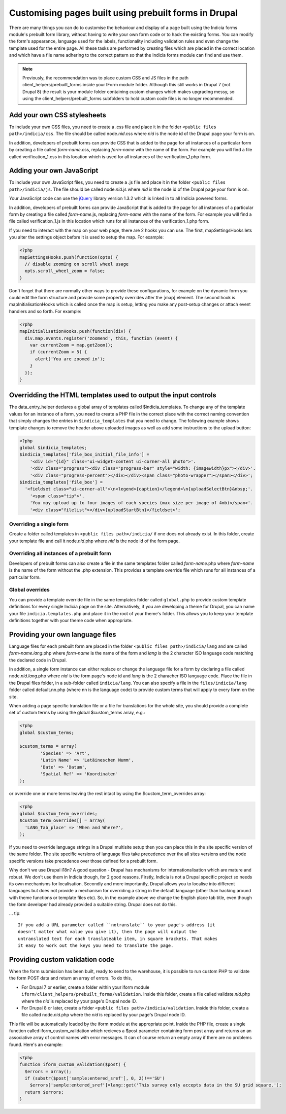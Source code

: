 Customising pages built using prebuilt forms in Drupal
======================================================

There are many things you can do to customise the behaviour and display of a
page built using the Indicia forms module's prebuilt form library, without
having to write your own form code or to hack the existing forms. You can modify
the form's appearance, language used for the labels, functionality including
validation rules and even change the template used for the entire page. All
these tasks are performed by creating files which are placed in the correct
location and which have a file name adhering to the correct pattern so that the
Indicia forms module can find and use them.

.. note::

  Previously, the recommendation was to place custom CSS and JS files in the path
  client_helpers/prebuilt_forms inside your IForm module folder. Although this still works
  in Drupal 7 (not Drupal 8) the result is your module folder containing custom changes
  which makes upgrading messy, so using the client_helpers/prebuilt_forms subfolders to
  hold custom code files is no longer recommended.

Add your own CSS stylesheets
----------------------------

To include your own CSS files, you need to create a .css file and place it in
the folder ``<public files path>/indicia/css``. The file should be called
node.\ *nid*\ .css where *nid* is the node id of the Drupal page your form is on.

In addition, developers of prebuilt forms can provide CSS that is added to the
page for all instances of a particular form by creating a file called
*form-name*\ .css,
replacing *form-name* with the name of the form. For example you will find a file
called verification_1.css in this location which is used for all instances of
the verification_1.php form.

Adding your own JavaScript
--------------------------

To include your own JavaScript files, you need to create a .js file and place
it in the folder ``<public files path>/indicia/js``. The file should be called
node.\ *nid*\ .js where *nid* is the node id of the Drupal page your form is on.

Your JavaScript code can use the `jQuery <http://jquery.com>`_ library version
1.3.2 which is linked in to all Indicia powered forms.

In addition, developers of prebuilt forms can provide JavaScript that is added
to the page for all instances of a particular form by creating a file called
*form-name*\ .js, replacing
*form-name* with the name of the form. For example you will find a file called
verification_1.js in this location which runs for all instances of the
verification_1.php form.

If you need to interact with the map on your web page, there are 2 hooks you can
use. The first, mapSettingsHooks lets you alter the settings object before it is
used to setup the map. For example:

.. code-block:: php

  <?php
  mapSettingsHooks.push(function(opts) {
    // disable zooming on scroll wheel usage
    opts.scroll_wheel_zoom = false;
  }

Don't forget that there are normally other ways to provide these configurations,
for example on the dynamic form you could edit the form structure and provide
some property overrides after the [map] element. The second hook is
mapInitialisationHooks which is called once the map is setup, letting you make
any post-setup changes or attach event handlers and so forth. For example:

.. code-block:: php

  <?php
  mapInitialisationHooks.push(function(div) {
    div.map.events.register('zoomend', this, function (event) {
      var currentZoom = map.getZoom();
      if (currentZoom > 5) {
        alert('You are zoomed in');
      }
    });
  }

Overridding the HTML templates used to output the input controls
----------------------------------------------------------------

The data_entry_helper declares a global array of templates called $indicia_templates. To
change any of the template values for an instance of a form, you need to create a PHP file
in the correct place with the correct naming convention that simply changes the entries in
``$indicia_templates`` that you need to change. The following example shows template
changes to remove the header above uploaded images as well as add some instructions to the
upload button:


.. code-block:: php

  <?php
  global $indicia_templates;
  $indicia_templates['file_box_initial_file_info'] =
      '<div id="{id}" class="ui-widget-content ui-corner-all photo">'.
      '<div class="progress"><div class="progress-bar" style="width: {imagewidth}px"></div>'.
      '<div class="progress-percent"></div></div><span class="photo-wrapper"></span></div>';
  $indicia_templates['file_box'] =
    '<fieldset class="ui-corner-all">\n<legend>{caption}</legend>\n{uploadSelectBtn}&nbsp;'.
      '<span class="tip">'.
      'You may upload up to four images of each species (max size per image of 4mb)</span>'.
      '<div class="filelist"></div>{uploadStartBtn}</fieldset>';

Overriding a single form
^^^^^^^^^^^^^^^^^^^^^^^^

Create a folder called templates in
``<public files path>/indicia/`` if one does not already exist. In this folder, create
your template file and call it node.\ *nid*\ .php where *nid* is the node id of the form
page.

Overriding all instances of a prebuilt form
^^^^^^^^^^^^^^^^^^^^^^^^^^^^^^^^^^^^^^^^^^^

Developers of prebuilt forms can also create a file in the same templates folder
called *form-name*\ .php where *form-name* is the name of the form without the .php
extension. This provides a template override file which runs for all instances
of a particular form.

Global overrides
^^^^^^^^^^^^^^^^

You can provide a template override file in the same templates folder called ``global.php``
to provide custom template definitions for every single Indicia page on the site.
Alternatively, if you are developing a theme for Drupal, you can name your file
``indicia.templates.php`` and place it in the root of your theme's folder. This allows
you to keep your template definitions together with your theme code when appropriate.

Providing your own language files
---------------------------------

Language files for each prebuilt form are placed in the folder
``<public files path>/indicia/lang`` and are called
*form-name.lang*\ .php where *form-name* is the name of the form and  *lang*
is the 2 character ISO language code matching the declared code in Drupal.

In addition, a single form instance can either replace or change the language
file for a form by declaring a file called node.\ *nid.lang*\ .php where *nid* is the
form page's node id and *lang* is the 2 characher ISO language code. Place the file in the
Drupal files folder, in a sub-folder called ``indicia/lang``. You can also specify a file
in the ``files/indicia/lang`` folder called default.nn.php (where nn is the language code)
to provide custom terms that will apply to every form on the site.


When adding a page specific translation file or a file for translations for the whole
site, you should provide a complete set of custom terms by using the global
$custom_terms array, e.g.:

.. code-block:: php

  <?php
  global $custom_terms;

  $custom_terms = array(
          'Species' => 'Art',
          'Latin Name' => 'Latäineschen Numm',
          'Date' => 'Datum',
          'Spatial Ref' => 'Koordinaten'
  );

or override one or more terms leaving the rest intact by using the
$custom_term_overrides array:

.. code-block:: php

  <?php
  global $custom_term_overrides;
  $custom_term_overrides[] = array(
    'LANG_Tab_place' => 'When and Where?',
  );

If you need to override language strings in a Drupal multisite setup then you
can place this in the site specific version of the same folder. The site
specific versions of language files take precedence over the all sites versions
and the node specific versions take precedence over those defined for a prebuilt
form.

Why don't we use Drupal i18n? A good question - Drupal has mechanisms for
internationalisation which are mature and robust. We don't use them in Indicia
though, for 2 good reasons. Firstly, Indicia is not a Drupal specific project so
needs its own mechanisms for localisation. Secondly and more importantly, Drupal
allows you to localise into different languages but does not provide a mechanism
for overriding a string in the default language (other than hacking around with
theme functions or template files etc). So, in the example above we change the
English place tab title, even though the form developer had already provided a
suitable string. Drupal does not do this.

... tip::

  If you add a URL parameter called ``notranslate`` to your page's address (it
  doesn't matter what value you give it), then the page will output the
  untranslated text for each translateable item, in square brackets. That makes
  it easy to work out the keys you need to translate the page.

Providing custom validation code
--------------------------------

When the form submission has been built, ready to send to the warehouse, it is
possible to run custom PHP to validate the form POST data and return an array of
errors. To do this, 

* For Drupal 7 or earlier, create a folder within your iform module
  ``iform/client_helpers/prebuilt_forms/validation``. Inside this folder, create
  a file called validate.\ *nid*\ .php where the *nid* is replaced by your
  page's Drupal node ID. 
* For Drupal 8 or later, create a folder ``<public
  files path>/indicia/validation``. Inside this folder, create a file called
  node.\ *nid*\ .php where the *nid* is replaced by your page's Drupal node
  ID.

This file will be automatically loaded by the iform module at
the appropriate point. Inside the PHP file, create a single function called
iform_custom_validation which recieves a $post parameter containing form post
array and returns an an associative array of control names with error messages.
It can of course return an empty array if there are no problems found. Here's an
example:

.. code-block:: php

  <?php
  function iform_custom_validation($post) {
    $errors = array();
    if (substr($post['sample:entered_sref'], 0, 2)!=='SU')
      $errors['sample:entered_sref']=lang::get('This survey only accepts data in the SU grid square.');
    return $errors;
  }
